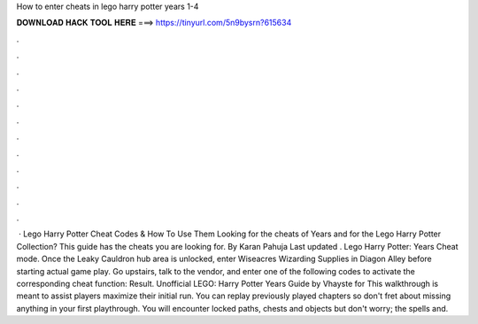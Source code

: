 How to enter cheats in lego harry potter years 1-4

𝐃𝐎𝐖𝐍𝐋𝐎𝐀𝐃 𝐇𝐀𝐂𝐊 𝐓𝐎𝐎𝐋 𝐇𝐄𝐑𝐄 ===> https://tinyurl.com/5n9bysrn?615634

.

.

.

.

.

.

.

.

.

.

.

.

 · Lego Harry Potter Cheat Codes & How To Use Them Looking for the cheats of Years and for the Lego Harry Potter Collection? This guide has the cheats you are looking for. By Karan Pahuja Last updated . Lego Harry Potter: Years Cheat mode. Once the Leaky Cauldron hub area is unlocked, enter Wiseacres Wizarding Supplies in Diagon Alley before starting actual game play. Go upstairs, talk to the vendor, and enter one of the following codes to activate the corresponding cheat function: Result. Unofficial LEGO: Harry Potter Years Guide by Vhayste for  This walkthrough is meant to assist players maximize their initial run. You can replay previously played chapters so don't fret about missing anything in your first playthrough. You will encounter locked paths, chests and objects but don't worry; the spells and.